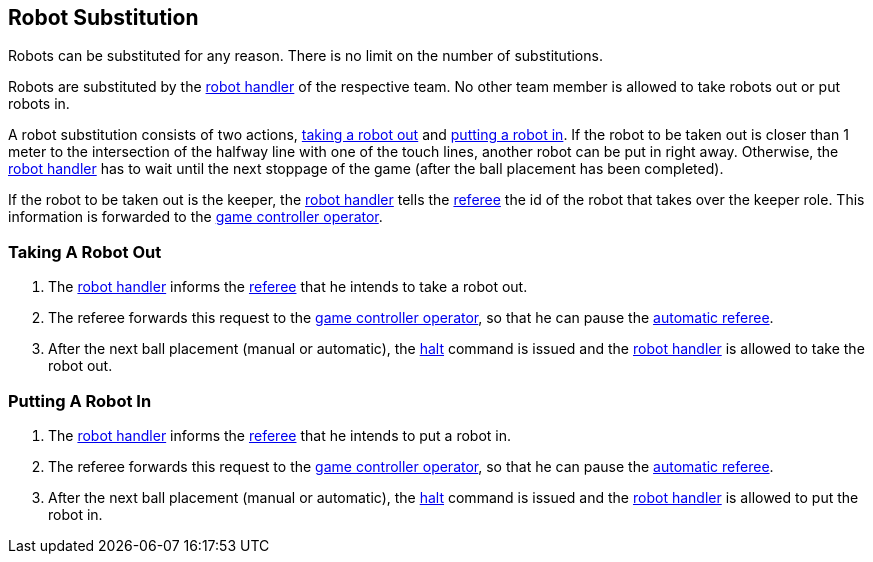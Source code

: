 == Robot Substitution
Robots can be substituted for any reason. There is no limit on the number of substitutions.

Robots are substituted by the <<Robot Handler, robot handler>> of the respective team. No other team member is allowed to take robots out or put robots in.

A robot substitution consists of two actions, <<Taking A Robot Out, taking a robot out>> and <<Putting A Robot In, putting a robot in>>. If the robot to be taken out is closer than 1 meter to the intersection of the halfway line with one of the touch lines, another robot can be put in right away. Otherwise, the <<Robot Handler, robot handler>> has to wait until the next stoppage of the game (after the ball placement has been completed).

If the robot to be taken out is the keeper, the <<Robot Handler, robot handler>> tells the <<Referee, referee>> the id of the robot that takes over the keeper role. This information is forwarded to the <<Game Controller Operator, game controller operator>>.

=== Taking A Robot Out

. The <<Robot Handler, robot handler>> informs the <<Referee, referee>> that he intends to take a robot out.
. The referee forwards this request to the <<Game Controller Operator, game controller operator>>, so that he can pause the <<Automatic Referee, automatic referee>>.
. After the next ball placement (manual or automatic), the <<Halt, halt>> command is issued and the <<Robot Handler, robot handler>> is allowed to take the robot out.

=== Putting A Robot In

. The <<Robot Handler, robot handler>> informs the <<Referee, referee>> that he intends to put a robot in.
. The referee forwards this request to the <<Game Controller Operator, game controller operator>>, so that he can pause the <<Automatic Referee, automatic referee>>.
. After the next ball placement (manual or automatic), the <<Halt, halt>> command is issued and the <<Robot Handler, robot handler>> is allowed to put the robot in.
